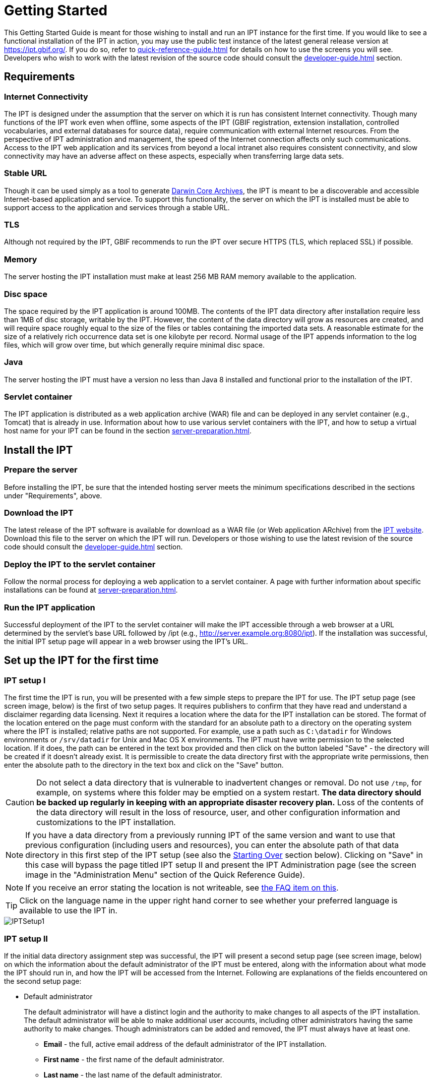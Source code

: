 = Getting Started

This Getting Started Guide is meant for those wishing to install and run an IPT instance for the first time. If you would like to see a functional installation of the IPT in action, you may use the public test instance of the latest general release version at https://ipt.gbif.org/. If you do so, refer to xref:quick-reference-guide.adoc[] for details on how to use the screens you will see. Developers who wish to work with the latest revision of the source code should consult the xref:developer-guide.adoc[] section.

== Requirements

=== Internet Connectivity
The IPT is designed under the assumption that the server on which it is run has consistent Internet connectivity. Though many functions of the IPT work even when offline, some aspects of the IPT (GBIF registration, extension installation, controlled vocabularies, and external databases for source data), require communication with external Internet resources. From the perspective of IPT administration and management, the speed of the Internet connection affects only such communications. Access to the IPT web application and its services from beyond a local intranet also requires consistent connectivity, and slow connectivity may have an adverse affect on these aspects, especially when transferring large data sets.

=== Stable URL
Though it can be used simply as a tool to generate http://rs.tdwg.org/dwc/terms/guides/text/[Darwin Core Archives], the IPT is meant to be a discoverable and accessible Internet-based application and service. To support this functionality, the server on which the IPT is installed must be able to support access to the application and services through a stable URL.

=== TLS
Although not required by the IPT, GBIF recommends to run the IPT over secure HTTPS (TLS, which replaced SSL) if possible.

=== Memory
The server hosting the IPT installation must make at least 256 MB RAM memory available to the application.

=== Disc space
The space required by the IPT application is around 100MB. The contents of the IPT data directory after installation require less than 1MB of disc storage, writable by the IPT. However, the content of the data directory will grow as resources are created, and will require space roughly equal to the size of the files or tables containing the imported data sets. A reasonable estimate for the size of a relatively rich occurrence data set is one kilobyte per record. Normal usage of the IPT appends information to the log files, which will grow over time, but which generally require minimal disc space.

=== Java
The server hosting the IPT must have a version no less than Java 8 installed and functional prior to the installation of the IPT.

=== Servlet container
The IPT application is distributed as a web application archive (WAR) file and can be deployed in any servlet container (e.g., Tomcat) that is already in use. Information about how to use various servlet containers with the IPT, and how to setup a virtual host name for your IPT can be found in the section xref:server-preparation.adoc[].

== Install the IPT

=== Prepare the server
Before installing the IPT, be sure that the intended hosting server meets the minimum specifications described in the sections under "Requirements", above.

=== Download the IPT
The latest release of the IPT software is available for download as a WAR file (or Web application ARchive) from the https://www.gbif.org/ipt[IPT website]. Download this file to the server on which the IPT will run. Developers or those wishing to use the latest revision of the source code should consult the xref:developer-guide.adoc[] section.

=== Deploy the IPT to the servlet container
Follow the normal process for deploying a web application to a servlet container. A page with further information about specific installations can be found at xref:server-preparation.adoc[].

=== Run the IPT application
Successful deployment of the IPT to the servlet container will make the IPT accessible through a web browser at a URL determined by the servlet's base URL followed by /ipt (e.g., http://server.example.org:8080/ipt). If the installation was successful, the initial IPT setup page will appear in a web browser using the IPT's URL.

== Set up the IPT for the first time

=== IPT setup I
The first time the IPT is run, you will be presented with a few simple steps to prepare the IPT for use. The IPT setup page (see screen image, below) is the first of two setup pages. It requires publishers to confirm that they have read and understand a disclaimer regarding data licensing. Next it requires a location where the data for the IPT installation can be stored. The format of the location entered on the page must conform with the standard for an absolute path to a directory on the operating system where the IPT is installed; relative paths are not supported. For example, use a path such as `C:\datadir` for Windows environments or `/srv/datadir` for Unix and Mac OS X environments. The IPT must have write permission to the selected location. If it does, the path can be entered in the text box provided and then click on the button labeled "Save" - the directory will be created if it doesn't already exist. It is permissible to create the data directory first with the appropriate write permissions, then enter the absolute path to the directory in the text box and click on the "Save" button.

CAUTION: Do not select a data directory that is vulnerable to inadvertent changes or removal. Do not use `/tmp`, for example, on systems where this folder may be emptied on a system restart. *The data directory should be backed up regularly in keeping with an appropriate disaster recovery plan.* Loss of the contents of the data directory will result in the loss of resource, user, and other configuration information and customizations to the IPT installation.

NOTE: If you have a data directory from a previously running IPT of the same version and want to use that previous configuration (including users and resources), you can enter the absolute path of that data directory in this first step of the IPT setup (see also the <<Starting Over>> section below). Clicking on "Save" in this case will bypass the page titled IPT setup II and present the IPT Administration page (see the screen image in the "Administration Menu" section of the Quick Reference Guide).

NOTE: If you receive an error stating the location is not writeable, see xref:faq.adoc#_4_i_get_the_following_error_the_data_directory_directory_is_not_writable_what_should_i_do[the FAQ item on this].

TIP: Click on the language name in the upper right hand corner to see whether your preferred language is available to use the IPT in.

image::ipt2/v22/IPTSetup1.png[]

=== IPT setup II
If the initial data directory assignment step was successful, the IPT will present a second setup page (see screen image, below) on which the information about the default administrator of the IPT must be entered, along with the information about what mode the IPT should run in, and how the IPT will be accessed from the Internet. Following are explanations of the fields encountered on the second setup page:

* Default administrator
+
--
The default administrator will have a distinct login and the authority to make changes to all aspects of the IPT installation. The default administrator will be able to make additional user accounts, including other administrators having the same authority to make changes. Though administrators can be added and removed, the IPT must always have at least one.

* *Email* - the full, active email address of the default administrator of the IPT installation.
* *First name* - the first name of the default administrator.
* *Last name* - the last name of the default administrator.
* *Password* - a password for the default administrator.
+
[NOTE]
====
The password should be made secure and safe from loss, as it is not recoverable from the IPT application.
====
* *Verify password* - an exact copy of the password as entered in the Password text box to confirm that it was entered as intended.
--

* IPT Mode
+
--
WARNING: for a given installation, this selection is final and cannot be changed later on.

The IPT mode decides whether or not the hosted resources will be indexed for public search access by GBIF. GBIF recommends IPT administrators try Test mode first in order to understand the registration process, and then reinstall in Production mode for formal data publishing. To switch from test to production mode or vice versa, you will have to reinstall your IPT and repeat any configurations you made. (see the <<Starting Over>> section below).

* *IPT mode*
+
Choose between Test mode and Production mode. Test mode is for evaluating the IPT or running it in a training scenario, and registrations will go into a test registry and resources will never be indexed. All DOIs minted for resources in test mode should use a test prefix (which can be requested from DataCite), meaning they are temporary. Production mode, on the other hand, is for publishing resources formally, and resources are registered into the GBIF Registry and will be indexed. DOIs minted for resources cannot be deleted, and require resources to remain publicly accessible.
--

* Base URL
** *Base URL for this IPT* - The public, Internet-accessible URL that points to the root of this IPT installation. The URL is detected automatically if possible.  On production systems it needs to be accessible via the Internet in order for the IPT to function fully.  Configuring the IPT Base URL to use localhost, for example, will not allow the IPT to be registered with GBIF, will not allow the IPT to be associated with an organization, and will not allow resources to be publicly accessible.
** *Proxy URL* - If the server on which the IPT is installed does not have direct HTTP/HTTPS access to the Internet, but instead must route outbound HTTP/HTTPS requests through an institutional proxy server, enter the host address and port number here.  For example, `http://proxy.example.org:8080`.

image::ipt2/v22/IPTSetup2_1.png[]

image::ipt2/v22/IPTSetup2_2.png[]

When all of the information on the page is complete and correct, click on the button labeled "Save" to complete the IPT setup process. If a problem occurs, an error message will appear at the top of the page with recommendations about how to resolve the issue. Provided the issue has been resolved, restarting the web server will make it disappear. If the setup is successful, a page confirming the success of the setup will appear.

image::ipt2/v22/IPTSetupFinished.png[]

Click on the button labeled "Continue" to open the IPT Administration page (see the screen image, below), from which further configuration of the IPT can be accomplished. Please review the explanations of all of the Administration functions before continuing. Details about the options presented on this screen are given in the "Administration Menu" section of the Quick Reference Guide. Before adding data resources to the IPT, the administrator must, at a minimum, verify the IPT settings, set the GBIF registration options, and associate the IPT with an organisation. The Organisations button is disabled by default until the GBIF registration options have been set.

image::ipt2/v205/IPTAdminBeforeRegistration.png[]

Once you have completed the steps in this Getting Started Guide, your IPT is ready to add resources (data sets and metadata). You may want to complete one or more of the tutorials to understand how common IPT tasks are accomplished. For detailed explanations of any further aspects of the IPT, consult the Quick Reference Guide of this user manual.

== Starting Over

It is relatively easy to re-initiate the IPT and begin again with the first setup page by doing the following:

* Every user who is logged in to the IPT should first log out.
* Remove the file called datadir.location from the folder where it was created by the IPT (normally WEB-INF within the IPT base installation directory - not within the IPT data directory configured in the first setup step).
* The person having the default administrator information and knowledge of the IPT installation should open the IPT in a web browser. This will show the initial IPT setup page again (see the <<IPT setup I>> section above).
* If the user enters the same absolute path to the data directory as before, the previous configuration will be completely restored, assuming that there has been no incompatible upgrade in IPT versions between the time when the data directory was last used and when it is used to re-initiate the IPT.
* If the same data directory location is desired, but without the previous IPT configuration, then the contents of that data directory should be moved to a different location or removed entirely before clicking on "Save" in the initial IPT setup page.
* If an entirely new data directory is used, then the setup will proceed exactly as described in the "IPT setup" section of this Getting Started Guide.

